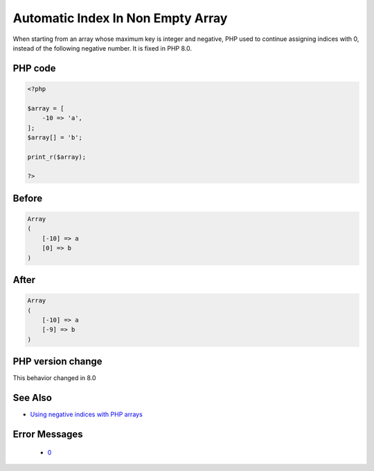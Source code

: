 .. _`automatic-index-in-non-empty-array`:

Automatic Index In Non Empty Array
==================================
.. meta::
	:description:
		Automatic Index In Non Empty Array: When starting from an array whose maximum key is integer and negative, PHP used to continue assigning indices with 0, instead of the following negative number.
	:twitter:card: summary_large_image
	:twitter:site: @exakat
	:twitter:title: Automatic Index In Non Empty Array
	:twitter:description: Automatic Index In Non Empty Array: When starting from an array whose maximum key is integer and negative, PHP used to continue assigning indices with 0, instead of the following negative number
	:twitter:creator: @exakat
	:twitter:image:src: https://php-changed-behaviors.readthedocs.io/en/latest/_static/logo.png
	:og:image: https://php-changed-behaviors.readthedocs.io/en/latest/_static/logo.png
	:og:title: Automatic Index In Non Empty Array
	:og:type: article
	:og:description: When starting from an array whose maximum key is integer and negative, PHP used to continue assigning indices with 0, instead of the following negative number
	:og:url: https://php-tips.readthedocs.io/en/latest/tips/array_next_id.html
	:og:locale: en

When starting from an array whose maximum key is integer and negative, PHP used to continue assigning indices with 0, instead of the following negative number. It is fixed in PHP 8.0.

PHP code
________
.. code-block:: php

   <?php
   
   $array = [
       -10 => 'a',
   ];
   $array[] = 'b';
   
   print_r($array);
   
   ?>

Before
______
.. code-block:: output

   Array
   (
       [-10] => a
       [0] => b
   )
   

After
______
.. code-block:: output

   Array
   (
       [-10] => a
       [-9] => b
   )
   


PHP version change
__________________
This behavior changed in 8.0


See Also
________

* `Using negative indices with PHP arrays <https://www.strangebuzz.com/en/snippets/using-negative-indices-with-php-arrays>`_


Error Messages
______________

  + `0 <https://php-errors.readthedocs.io/en/latest/messages/.html>`_



